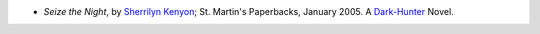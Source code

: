 .. title: Recent Reading
.. slug: 2005-08-06
.. date: 2005-08-06 00:00:00 UTC-05:00
.. tags: old blog,recent reading
.. category: oldblog
.. link: 
.. description: 
.. type: text


+ *Seize the Night*, by `Sherrilyn Kenyon
  <http://www.sherrilynkenyon.com>`__; St. Martin's Paperbacks, January
  2005.  A `Dark-Hunter <http://www.dark-hunter.com>`__ Novel.

